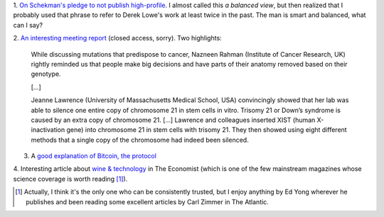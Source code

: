 1. `On Schekman's pledge to not publish high-profile
<http://pipeline.corante.com/archives/2013/12/11/down_with_the_luxury_journals.php>`__.
I almost called this *a balanced view*, but then realized that I probably used
that phrase to refer to Derek Lowe's work at least twice in the past. The man
is smart and balanced, what can I say?

2. `An interesting meeting report
<http://genomebiology.com/2013/14/12/315/abstract>`__ (closed access, sorry).
Two highlights:

    While discussing mutations that predispose to cancer, Nazneen Rahman
    (Institute of Cancer Research, UK) rightly reminded us that people make big
    decisions and have parts of their anatomy removed based on their genotype.

    [...]

    Jeanne Lawrence (University of Massachusetts Medical School, USA)
    convincingly showed that her lab was able to silence one entire copy of
    chromosome 21 in stem cells in vitro. Trisomy 21 or Down’s syndrome is
    caused by an extra copy of chromosome 21. [...] Lawrence and colleagues
    inserted XIST (human X-inactivation gene) into chromosome 21 in stem cells
    with trisomy 21. They then showed using eight different methods that a
    single copy of the chromosome had indeed been silenced.
    

3. A `good explanation of Bitcoin, the protocol <http://www.michaelnielsen.org/ddi/how-the-bitcoin-protocol-actually-works/>`__

4. Interesting article about `wine & technology
<http://www.economist.com/news/technology-quarterly/21590767-high-tech-winemaking-technology-has-already-made-poor-plonk-thing-past?utm_content=buffer2fcce&utm_source=buffer&utm_medium=twitter&utm_campaign=Buffer>`__
in The Economist (which is one of the few mainstream magazines whose science
coverage is worth reading [#]_).

.. [#] Actually, I think it's the only one who can be consistently trusted, but
   I enjoy anything by Ed Yong wherever he publishes and been reading some
   excellent articles by Carl Zimmer in The Atlantic.

